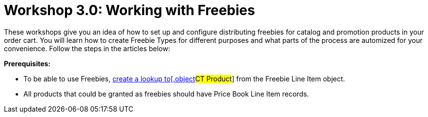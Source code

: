 = Workshop 3.0: Working with Freebies

These workshops give you an idea of how to set up and configure
distributing freebies for catalog and promotion products in your order
cart. You will learn how to create Freebie Types for different purposes
and what parts of the process are automized for your convenience. Follow
the steps in the articles below:



*Prerequisites:*

* To be able to use Freebies,
link:creating-relationships-between-product-and-ct-orders-objects.html[create
a lookup to[.object]#CT Product#] from the
[.object]#Freebie Line Item# object.
* All products that could be granted as freebies should have
[.object]#Price Book Line Item# records.
